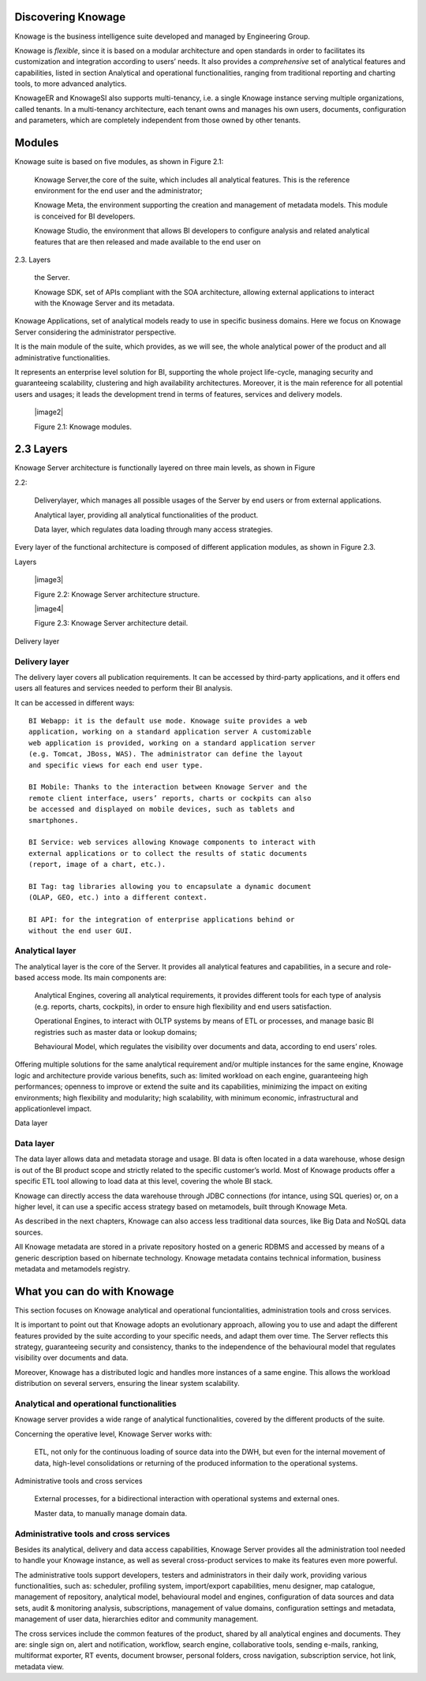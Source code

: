 Discovering Knowage
=======================

Knowage is the business intelligence suite developed and managed by
Engineering Group.

Knowage is *flexible*, since it is based on a modular architecture and
open standards in order to facilitates its customization and integration
according to users’ needs. It also provides a *comprehensive* set of
analytical features and capabilities, listed in section Analytical and
operational functionalities, ranging from traditional reporting and
charting tools, to more advanced analytics.

KnowageER and KnowageSI also supports multi-tenancy, i.e. a single
Knowage instance serving multiple organizations, called tenants. In a
multi-tenancy architecture, each tenant owns and manages his own users,
documents, configuration and parameters, which are completely
independent from those owned by other tenants.

Modules
===========

Knowage suite is based on five modules, as shown in Figure 2.1:

   Knowage Server,the core of the suite, which includes all analytical
   features. This is the reference environment for the end user and the
   administrator;

   Knowage Meta, the environment supporting the creation and management
   of metadata models. This module is conceived for BI developers.

   Knowage Studio, the environment that allows BI developers to
   configure analysis and related analytical features that are then
   released and made available to the end user on

2.3. Layers

   the Server.

   Knowage SDK, set of APIs compliant with the SOA architecture,
   allowing external applications to interact with the Knowage Server
   and its metadata.

Knowage Applications, set of analytical models ready to use in specific
business domains. Here we focus on Knowage Server considering the
administrator perspective.

It is the main module of the suite, which provides, as we will see, the
whole analytical power of the product and all administrative
functionalities.

It represents an enterprise level solution for BI, supporting the whole
project life-cycle, managing security and guaranteeing scalability,
clustering and high availability architectures. Moreover, it is the main
reference for all potential users and usages; it leads the development
trend in terms of features, services and delivery models.

   |image2|

   Figure 2.1: Knowage modules.

2.3 Layers
==========

Knowage Server architecture is functionally layered on three main
levels, as shown in Figure

2.2:

   Deliverylayer, which manages all possible usages of the Server by end
   users or from external applications.

   Analytical layer, providing all analytical functionalities of the
   product.

   Data layer, which regulates data loading through many access
   strategies.

Every layer of the functional architecture is composed of different
application modules, as shown in Figure 2.3.

Layers

   |image3|

   Figure 2.2: Knowage Server architecture structure.

   |image4|

   Figure 2.3: Knowage Server architecture detail.

Delivery layer

Delivery layer
--------------

The delivery layer covers all publication requirements. It can be
accessed by third-party applications, and it offers end users all
features and services needed to perform their BI analysis.

It can be accessed in different ways::

   BI Webapp: it is the default use mode. Knowage suite provides a web
   application, working on a standard application server A customizable
   web application is provided, working on a standard application server
   (e.g. Tomcat, JBoss, WAS). The administrator can define the layout
   and specific views for each end user type.

   BI Mobile: Thanks to the interaction between Knowage Server and the
   remote client interface, users’ reports, charts or cockpits can also
   be accessed and displayed on mobile devices, such as tablets and
   smartphones.

   BI Service: web services allowing Knowage components to interact with
   external applications or to collect the results of static documents
   (report, image of a chart, etc.).

   BI Tag: tag libraries allowing you to encapsulate a dynamic document
   (OLAP, GEO, etc.) into a different context.

   BI API: for the integration of enterprise applications behind or
   without the end user GUI.

Analytical layer
----------------

The analytical layer is the core of the Server. It provides all
analytical features and capabilities, in a secure and role-based access
mode. Its main components are:

   Analytical Engines, covering all analytical requirements, it provides
   different tools for each type of analysis (e.g. reports, charts,
   cockpits), in order to ensure high flexibility and end users
   satisfaction.

   Operational Engines, to interact with OLTP systems by means of ETL or
   processes, and manage basic BI registries such as master data or
   lookup domains;

   Behavioural Model, which regulates the visibility over documents and
   data, according to end users’ roles.

Offering multiple solutions for the same analytical requirement and/or
multiple instances for the same engine, Knowage logic and architecture
provide various benefits, such as: limited workload on each engine,
guaranteeing high performances; openness to improve or extend the suite
and its capabilities, minimizing the impact on exiting environments;
high flexibility and modularity; high scalability, with minimum
economic, infrastructural and applicationlevel impact.

Data layer

Data layer
----------

The data layer allows data and metadata storage and usage. BI data is
often located in a data warehouse, whose design is out of the BI product
scope and strictly related to the specific customer’s world. Most of
Knowage products offer a specific ETL tool allowing to load data at this
level, covering the whole BI stack.

Knowage can directly access the data warehouse through JDBC connections
(for intance, using SQL queries) or, on a higher level, it can use a
specific access strategy based on metamodels, built through Knowage
Meta.

As described in the next chapters, Knowage can also access less
traditional data sources, like Big Data and NoSQL data sources.

All Knowage metadata are stored in a private repository hosted on a
generic RDBMS and accessed by means of a generic description based on
hibernate technology. Knowage metadata contains technical information,
business metadata and metamodels registry.

What you can do with Knowage
================================

This section focuses on Knowage analytical and operational
funciontalities, administration tools and cross services.

It is important to point out that Knowage adopts an evolutionary
approach, allowing you to use and adapt the different features provided
by the suite according to your specific needs, and adapt them over time.
The Server reflects this strategy, guaranteeing security and
consistency, thanks to the independence of the behavioural model that
regulates visibility over documents and data.

Moreover, Knowage has a distributed logic and handles more instances of
a same engine. This allows the workload distribution on several servers,
ensuring the linear system scalability.

Analytical and operational functionalities
------------------------------------------

Knowage server provides a wide range of analytical functionalities,
covered by the different products of the suite.

Concerning the operative level, Knowage Server works with:

   ETL, not only for the continuous loading of source data into the DWH,
   but even for the internal movement of data, high-level consolidations
   or returning of the produced information to the operational systems.

Administrative tools and cross services

   External processes, for a bidirectional interaction with operational
   systems and external ones.

   Master data, to manually manage domain data.

Administrative tools and cross services
---------------------------------------

Besides its analytical, delivery and data access capabilities, Knowage
Server provides all the administration tool needed to handle your
Knowage instance, as well as several cross-product services to make its
features even more powerful.

The administrative tools support developers, testers and administrators
in their daily work, providing various functionalities, such as:
scheduler, profiling system, import/export capabilities, menu designer,
map catalogue, management of repository, analytical model, behavioural
model and engines, configuration of data sources and data sets, audit &
monitoring analysis, subscriptions, management of value domains,
configuration settings and metadata, management of user data,
hierarchies editor and community management.

The cross services include the common features of the product, shared by
all analytical engines and documents. They are: single sign on, alert
and notification, workflow, search engine, collaborative tools, sending
e-mails, ranking, multiformat exporter, RT events, document browser,
personal folders, cross navigation, subscription service, hot link,
metadata view.
